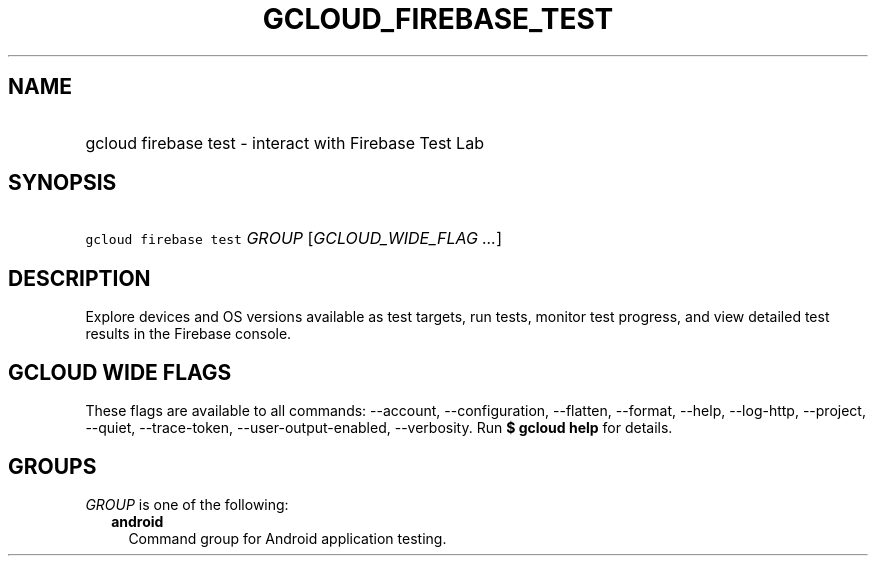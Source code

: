 
.TH "GCLOUD_FIREBASE_TEST" 1



.SH "NAME"
.HP
gcloud firebase test \- interact with Firebase Test Lab



.SH "SYNOPSIS"
.HP
\f5gcloud firebase test\fR \fIGROUP\fR [\fIGCLOUD_WIDE_FLAG\ ...\fR]



.SH "DESCRIPTION"

Explore devices and OS versions available as test targets, run tests, monitor
test progress, and view detailed test results in the Firebase console.



.SH "GCLOUD WIDE FLAGS"

These flags are available to all commands: \-\-account, \-\-configuration,
\-\-flatten, \-\-format, \-\-help, \-\-log\-http, \-\-project, \-\-quiet,
\-\-trace\-token, \-\-user\-output\-enabled, \-\-verbosity. Run \fB$ gcloud
help\fR for details.



.SH "GROUPS"

\f5\fIGROUP\fR\fR is one of the following:

.RS 2m
.TP 2m
\fBandroid\fR
Command group for Android application testing.
.RE
.sp
